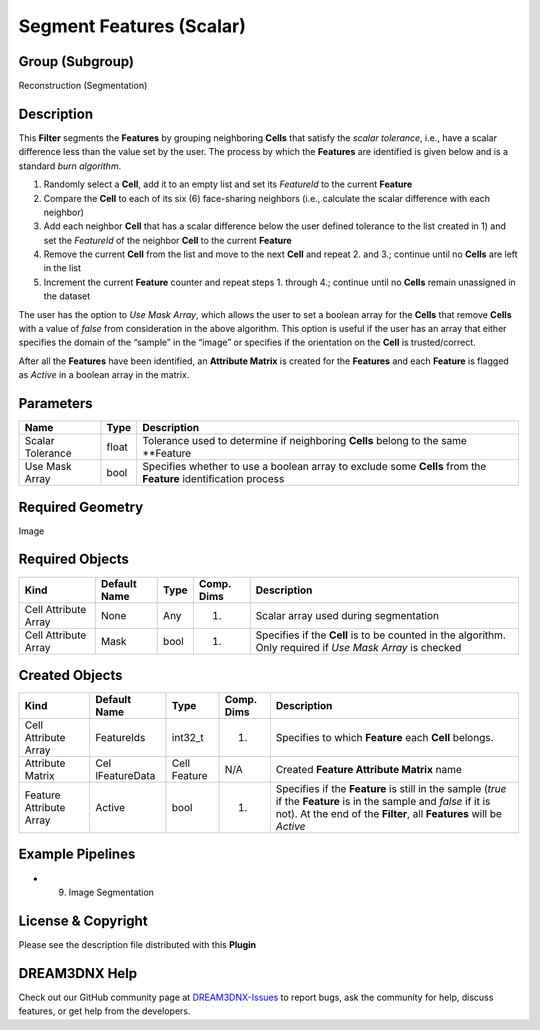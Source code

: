 =========================
Segment Features (Scalar)
=========================


Group (Subgroup)
================

Reconstruction (Segmentation)

Description
===========

This **Filter** segments the **Features** by grouping neighboring **Cells** that satisfy the *scalar tolerance*, i.e.,
have a scalar difference less than the value set by the user. The process by which the **Features** are identified is
given below and is a standard *burn algorithm*.

1. Randomly select a **Cell**, add it to an empty list and set its *FeatureId* to the current **Feature**
2. Compare the **Cell** to each of its six (6) face-sharing neighbors (i.e., calculate the scalar difference with each
   neighbor)
3. Add each neighbor **Cell** that has a scalar difference below the user defined tolerance to the list created in 1)
   and set the *FeatureId* of the neighbor **Cell** to the current **Feature**
4. Remove the current **Cell** from the list and move to the next **Cell** and repeat 2. and 3.; continue until no
   **Cells** are left in the list
5. Increment the current **Feature** counter and repeat steps 1. through 4.; continue until no **Cells** remain
   unassigned in the dataset

The user has the option to *Use Mask Array*, which allows the user to set a boolean array for the **Cells** that remove
**Cells** with a value of *false* from consideration in the above algorithm. This option is useful if the user has an
array that either specifies the domain of the “sample” in the “image” or specifies if the orientation on the **Cell** is
trusted/correct.

After all the **Features** have been identified, an **Attribute Matrix** is created for the **Features** and each
**Feature** is flagged as *Active* in a boolean array in the matrix.

Parameters
==========

+------------------------------+------------------------------+--------------------------------------------------------+
| Name                         | Type                         | Description                                            |
+==============================+==============================+========================================================+
| Scalar Tolerance             | float                        | Tolerance used to determine if neighboring **Cells**   |
|                              |                              | belong to the same \**Feature                          |
+------------------------------+------------------------------+--------------------------------------------------------+
| Use Mask Array               | bool                         | Specifies whether to use a boolean array to exclude    |
|                              |                              | some **Cells** from the **Feature** identification     |
|                              |                              | process                                                |
+------------------------------+------------------------------+--------------------------------------------------------+

Required Geometry
=================

Image

Required Objects
================

+-----------------------------+--------------+----------+------------+-------------------------------------------------+
| Kind                        | Default Name | Type     | Comp. Dims | Description                                     |
+=============================+==============+==========+============+=================================================+
| Cell Attribute Array        | None         | Any      | (1)        | Scalar array used during segmentation           |
+-----------------------------+--------------+----------+------------+-------------------------------------------------+
| Cell Attribute Array        | Mask         | bool     | (1)        | Specifies if the **Cell** is to be counted in   |
|                             |              |          |            | the algorithm. Only required if *Use Mask       |
|                             |              |          |            | Array* is checked                               |
+-----------------------------+--------------+----------+------------+-------------------------------------------------+

Created Objects
===============

+-----------------------------+--------------+----------+------------+-------------------------------------------------+
| Kind                        | Default Name | Type     | Comp. Dims | Description                                     |
+=============================+==============+==========+============+=================================================+
| Cell Attribute Array        | FeatureIds   | int32_t  | (1)        | Specifies to which **Feature** each **Cell**    |
|                             |              |          |            | belongs.                                        |
+-----------------------------+--------------+----------+------------+-------------------------------------------------+
| Attribute Matrix            | Cel          | Cell     | N/A        | Created **Feature Attribute Matrix** name       |
|                             | lFeatureData | Feature  |            |                                                 |
+-----------------------------+--------------+----------+------------+-------------------------------------------------+
| Feature Attribute Array     | Active       | bool     | (1)        | Specifies if the **Feature** is still in the    |
|                             |              |          |            | sample (*true* if the **Feature** is in the     |
|                             |              |          |            | sample and *false* if it is not). At the end of |
|                             |              |          |            | the **Filter**, all **Features** will be        |
|                             |              |          |            | *Active*                                        |
+-----------------------------+--------------+----------+------------+-------------------------------------------------+

Example Pipelines
=================

-  

   (9) Image Segmentation

License & Copyright
===================

Please see the description file distributed with this **Plugin**

DREAM3DNX Help
==============

Check out our GitHub community page at `DREAM3DNX-Issues <https://github.com/BlueQuartzSoftware/DREAM3DNX-Issues>`__ to
report bugs, ask the community for help, discuss features, or get help from the developers.
